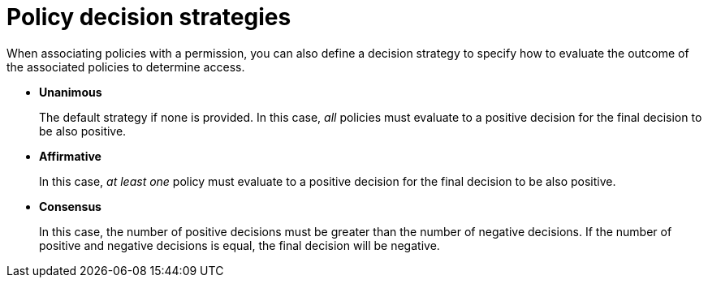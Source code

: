 [[_permission_decision_strategies]]
= Policy decision strategies

When associating policies with a permission, you can also define a decision strategy to specify how to evaluate the outcome of the associated policies to determine access.

* *Unanimous*
+
The default strategy if none is provided. In this case, _all_ policies must evaluate to a positive decision for the final decision to be also positive.
+
* *Affirmative*
+
In this case, _at least one_ policy must evaluate to a positive decision for the final decision to be also positive.
+
* *Consensus*
+
In this case, the number of positive decisions must be greater than the number of negative decisions. If the number of positive and negative decisions is equal, the final decision will be negative.
